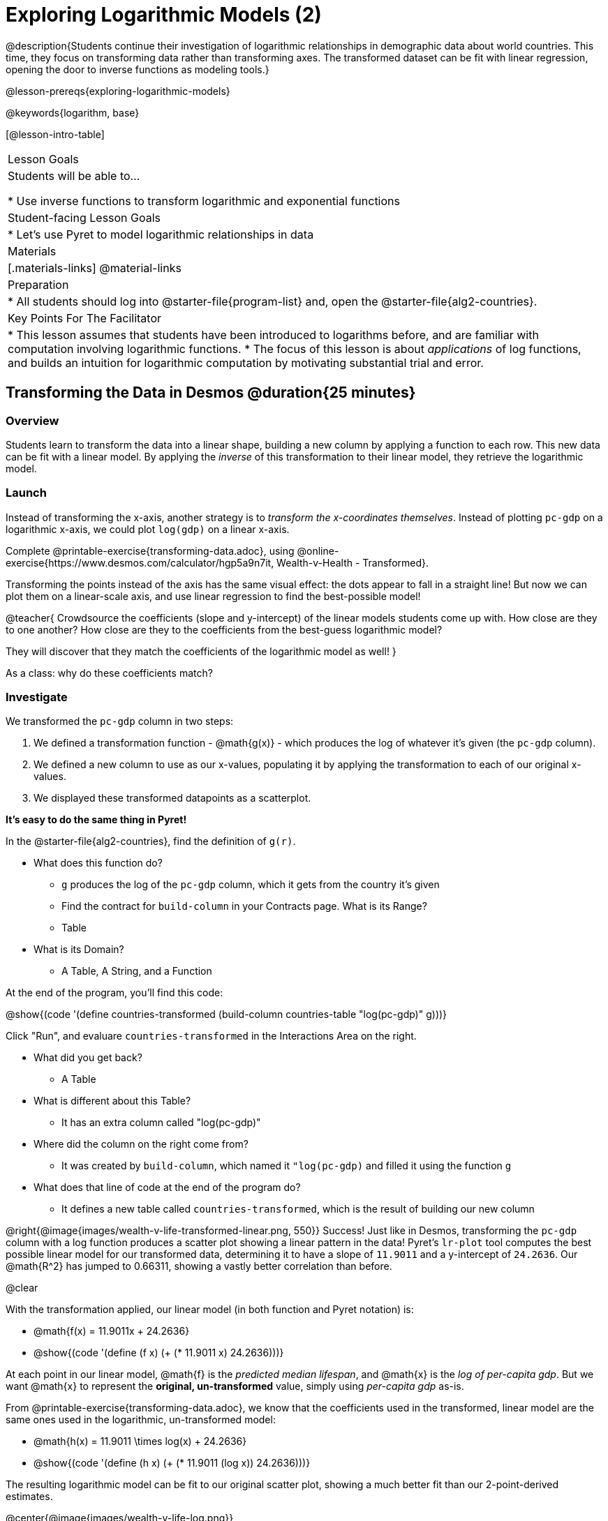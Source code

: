 = Exploring Logarithmic Models (2)

@description{Students continue their investigation of logarithmic relationships in demographic data about world countries. This time, they focus on transforming data rather than transforming axes. The transformed dataset can be fit with linear regression, opening the door to inverse functions as modeling tools.}

@lesson-prereqs{exploring-logarithmic-models}

@keywords{logarithm, base}

[@lesson-intro-table]
|===

| Lesson Goals
| Students will be able to...

* Use inverse functions to transform logarithmic and exponential functions

| Student-facing Lesson Goals
|

* Let's use Pyret to model logarithmic relationships in data


| Materials
|[.materials-links]
@material-links

| Preparation
|
* All students should log into @starter-file{program-list} and, open the @starter-file{alg2-countries}.

| Key Points For The Facilitator
|
* This lesson assumes that students have been introduced to logarithms before, and are familiar with computation involving logarithmic functions.
* The focus of this lesson is about _applications_ of log functions, and builds an intuition for logarithmic computation by motivating substantial trial and error.
|===

== Transforming the Data in Desmos @duration{25 minutes}

=== Overview

Students learn to transform the data into a linear shape, building a new column by applying a function to each row. This new data can be fit with a linear model. By applying the _inverse_ of this transformation to their linear model, they retrieve the logarithmic model.

=== Launch

Instead of transforming the x-axis, another strategy is to _transform the x-coordinates themselves_. Instead of plotting `pc-gdp` on a logarithmic x-axis, we could plot `log(gdp)` on a linear x-axis.

[.lesson-instruction]
Complete @printable-exercise{transforming-data.adoc}, using @online-exercise{https://www.desmos.com/calculator/hgp5a9n7it, Wealth-v-Health - Transformed}.

Transforming the points instead of the axis has the same visual effect: the dots appear to fall in a straight line! But now we can plot them on a linear-scale axis, and use linear regression to find the best-possible model!

@teacher{
Crowdsource the coefficients (slope and y-intercept) of the linear models students come up with. How close are they to one another? How close are they to the coefficients from the best-guess logarithmic model?

They will discover that they match the coefficients of the logarithmic model as well!
}

[.lesson-instruction]
As a class: why do these coefficients match?

=== Investigate

We transformed the `pc-gdp` column in two steps:

. We defined a transformation function - @math{g(x)} - which produces the log of whatever it's given (the `pc-gdp` column).
. We defined a new column to use as our x-values, populating it by applying the transformation to each of our original x-values.
. We displayed these transformed datapoints as a scatterplot.

**It's easy to do the same thing in Pyret!**

In the @starter-file{alg2-countries}, find the definition of `g(r)`.

* What does this function do?
** `g` produces the log of the `pc-gdp` column, which it gets from the country it's given
** Find the contract for `build-column` in your Contracts page. What is its Range?
** Table
* What is its Domain?
** A Table, A String, and a Function

At the end of the program, you'll find this code:

@show{(code '(define countries-transformed (build-column countries-table "log(pc-gdp)" g)))}

Click "Run", and evaluare `countries-transformed` in the Interactions Area on the right.

* What did you get back?
** A Table
* What is different about this Table?
** It has an extra column called "log(pc-gdp)"
* Where did the column on the right come from?
** It was created by `build-column`, which named it `"log(pc-gdp)` and filled it using the function `g`
* What does that line of code at the end of the program do?
** It defines a new table called `countries-transformed`, which is the result of building our new column


@right{@image{images/wealth-v-life-transformed-linear.png, 550}}
Success! Just like in Desmos, transforming the `pc-gdp` column with a log function produces a scatter plot showing a linear pattern in the data! Pyret's `lr-plot` tool computes the best possible linear model for our transformed data, determining it to have a slope of `11.9011` and a y-intercept of `24.2636`. Our @math{R^2} has jumped to 0.66311, showing a vastly better correlation than before.

@clear

With the transformation applied, our linear model (in both function and Pyret notation) is:

- @math{f(x) = 11.9011x + 24.2636}
- @show{(code '(define (f x) (+ (* 11.9011 x) 24.2636)))}

At each point in our linear model, @math{f} is the _predicted median lifespan_, and @math{x} is the _log of per-capita gdp_. But we want @math{x} to represent the **original, un-transformed** value, simply using _per-capita gdp_ as-is.

From @printable-exercise{transforming-data.adoc}, we know that the coefficients used in the transformed, linear model are the same ones used in the logarithmic, un-transformed model:

- @math{h(x) = 11.9011 \times log(x) + 24.2636}
- @show{(code '(define (h x) (+ (* 11.9011 (log x)) 24.2636)))}

The resulting logarithmic model can be fit to our original scatter plot, showing a much better fit than our 2-point-derived estimates.

@center{@image{images/wealth-v-life-log.png}}

@star Optional Exploration: Is the relationship between lifespan and income different for countries with universal healthcare than without it? Have students `filter` this dataset into grouped samples for each, and find out!

=== Synthesize

- Why is the @math{R^2} value for our logarithmic model the same as the value for our linear model after transforming?
- Why were our coefficients for linear and logarithmic models the same, even though they were for different terms?
- How do you interpret this model?
- Why do you think the relationship between wealth is logarithmic?
- Are there other relationships you can think of, which might be logarithmic?
